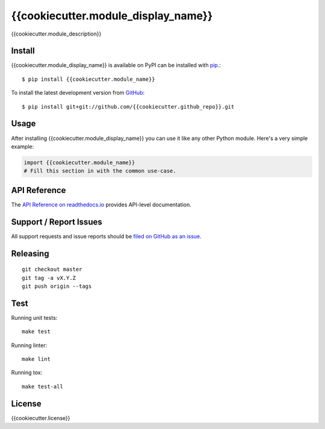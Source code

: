 {{cookiecutter.module_display_name}}
=============

.. image:: https://img.shields.io/travis/{{cookiecutter.github_name}}/{{cookiecutter.github_repo}}/master.svg
    :target: https://travis-ci.org/{{cookiecutter.github_name}}/{{cookiecutter.github_repo}}
    :alt: Linux and MacOS Build Status
.. image:: https://readthedocs.org/projects/{{cookiecutter.module_name}}/badge/?version=latest
    :target: http://{{cookiecutter.module_name}}.readthedocs.io
    :alt: Documentation Build Status
.. image:: https://img.shields.io/codecov/c/github/{{cookiecutter.github_name}}/{{cookiecutter.github_repo}}/master.svg
    :target: https://codecov.io/gh/{{cookiecutter.github_name}}/{{cookiecutter.github_repo}}
    :alt: Test Suite Coverage
.. image:: https://img.shields.io/pypi/v/{{cookiecutter.module_name}}.svg
    :target: https://pypi.python.org/pypi/{{cookiecutter.module_name}}
    :alt: PyPI Version

{{cookiecutter.module_description}}

Install
-------

{{cookiecutter.module_display_name}} is available on PyPI can be installed with `pip <https://pip.pypa.io>`_.::

    $ pip install {{cookiecutter.module_name}}

To install the latest development version from `GitHub <https://github.com/{{cookiecutter.github_repo}}>`_::

    $ pip install git+git://github.com/{{cookiecutter.github_repo}}.git

Usage
-----

After installing {{cookiecutter.module_display_name}} you can use it like any other Python module.
Here's a very simple example:

.. code-block:: python

    import {{cookiecutter.module_name}}
    # Fill this section in with the common use-case.

API Reference
-------------

The `API Reference on readthedocs.io <http://{{cookiecutter.module_name}}.readthedocs.io>`_ provides API-level documentation.

Support / Report Issues
-----------------------

All support requests and issue reports should be
`filed on GitHub as an issue <https://github.com/{{cookiecutter.github_name}}/{{cookiecutter.github_repo}}/issues>`_.

Releasing
---------

::

    git checkout master
    git tag -a vX.Y.Z
    git push origin --tags

Test
----

Running unit tests::

    make test

Running linter::

    make lint

Running tox::

    make test-all

License
-------

{{cookiecutter.license}}
